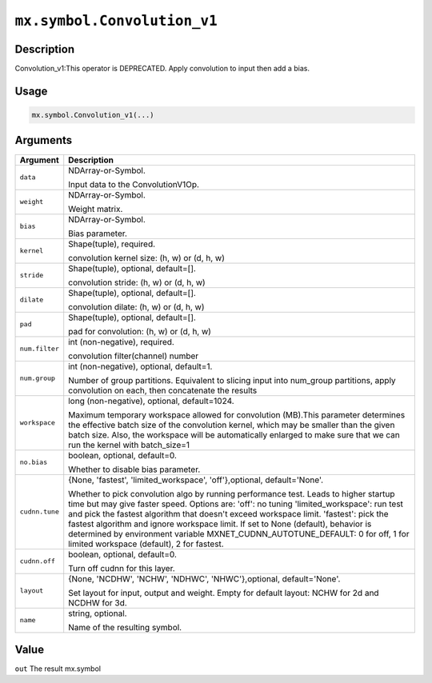 .. raw:: html



``mx.symbol.Convolution_v1``
========================================================

Description
----------------------

Convolution_v1:This operator is DEPRECATED. Apply convolution to input then add a bias.

Usage
----------

.. code:: r

	mx.symbol.Convolution_v1(...)

Arguments
------------------

+----------------------------------------+------------------------------------------------------------+
| Argument                               | Description                                                |
+========================================+============================================================+
| ``data``                               | NDArray-or-Symbol.                                         |
|                                        |                                                            |
|                                        | Input data to the ConvolutionV1Op.                         |
+----------------------------------------+------------------------------------------------------------+
| ``weight``                             | NDArray-or-Symbol.                                         |
|                                        |                                                            |
|                                        | Weight matrix.                                             |
+----------------------------------------+------------------------------------------------------------+
| ``bias``                               | NDArray-or-Symbol.                                         |
|                                        |                                                            |
|                                        | Bias parameter.                                            |
+----------------------------------------+------------------------------------------------------------+
| ``kernel``                             | Shape(tuple), required.                                    |
|                                        |                                                            |
|                                        | convolution kernel size: (h, w) or (d, h, w)               |
+----------------------------------------+------------------------------------------------------------+
| ``stride``                             | Shape(tuple), optional, default=[].                        |
|                                        |                                                            |
|                                        | convolution stride: (h, w) or (d, h, w)                    |
+----------------------------------------+------------------------------------------------------------+
| ``dilate``                             | Shape(tuple), optional, default=[].                        |
|                                        |                                                            |
|                                        | convolution dilate: (h, w) or (d, h, w)                    |
+----------------------------------------+------------------------------------------------------------+
| ``pad``                                | Shape(tuple), optional, default=[].                        |
|                                        |                                                            |
|                                        | pad for convolution: (h, w) or (d, h, w)                   |
+----------------------------------------+------------------------------------------------------------+
| ``num.filter``                         | int (non-negative), required.                              |
|                                        |                                                            |
|                                        | convolution filter(channel) number                         |
+----------------------------------------+------------------------------------------------------------+
| ``num.group``                          | int (non-negative), optional, default=1.                   |
|                                        |                                                            |
|                                        | Number of group partitions. Equivalent to slicing input    |
|                                        | into                                                       |
|                                        | num_group                                                  |
|                                        | partitions, apply convolution on each, then concatenate    |
|                                        | the                                                        |
|                                        | results                                                    |
+----------------------------------------+------------------------------------------------------------+
| ``workspace``                          | long (non-negative), optional, default=1024.               |
|                                        |                                                            |
|                                        | Maximum temporary workspace allowed for convolution        |
|                                        | (MB).This parameter determines the effective batch size of |
|                                        | the convolution kernel, which may be smaller than the      |
|                                        | given batch size. Also, the workspace will be              |
|                                        | automatically enlarged to make sure that we can run the    |
|                                        | kernel with                                                |
|                                        | batch_size=1                                               |
+----------------------------------------+------------------------------------------------------------+
| ``no.bias``                            | boolean, optional, default=0.                              |
|                                        |                                                            |
|                                        | Whether to disable bias parameter.                         |
+----------------------------------------+------------------------------------------------------------+
| ``cudnn.tune``                         | {None, 'fastest', 'limited_workspace', 'off'},optional,    |
|                                        | default='None'.                                            |
|                                        |                                                            |
|                                        | Whether to pick convolution algo by running performance    |
|                                        | test.                                                      |
|                                        | Leads to higher startup time but may give faster speed.    |
|                                        | Options                                                    |
|                                        | are:                                                       |
|                                        | 'off': no tuning                                           |
|                                        | 'limited_workspace': run test and pick the fastest         |
|                                        | algorithm that doesn't exceed workspace                    |
|                                        | limit.                                                     |
|                                        | 'fastest': pick the fastest algorithm and ignore workspace |
|                                        | limit.                                                     |
|                                        | If set to None (default), behavior is determined by        |
|                                        | environment                                                |
|                                        | variable MXNET_CUDNN_AUTOTUNE_DEFAULT: 0 for off,          |
|                                        | 1 for limited workspace (default), 2 for fastest.          |
+----------------------------------------+------------------------------------------------------------+
| ``cudnn.off``                          | boolean, optional, default=0.                              |
|                                        |                                                            |
|                                        | Turn off cudnn for this layer.                             |
+----------------------------------------+------------------------------------------------------------+
| ``layout``                             | {None, 'NCDHW', 'NCHW', 'NDHWC', 'NHWC'},optional,         |
|                                        | default='None'.                                            |
|                                        |                                                            |
|                                        | Set layout for input, output and weight. Empty for         |
|                                        | default layout: NCHW for 2d and NCDHW for 3d.              |
+----------------------------------------+------------------------------------------------------------+
| ``name``                               | string, optional.                                          |
|                                        |                                                            |
|                                        | Name of the resulting symbol.                              |
+----------------------------------------+------------------------------------------------------------+

Value
----------

``out`` The result mx.symbol



.. disqus::
   :disqus_identifier: mx.symbol.Convolution_v1
